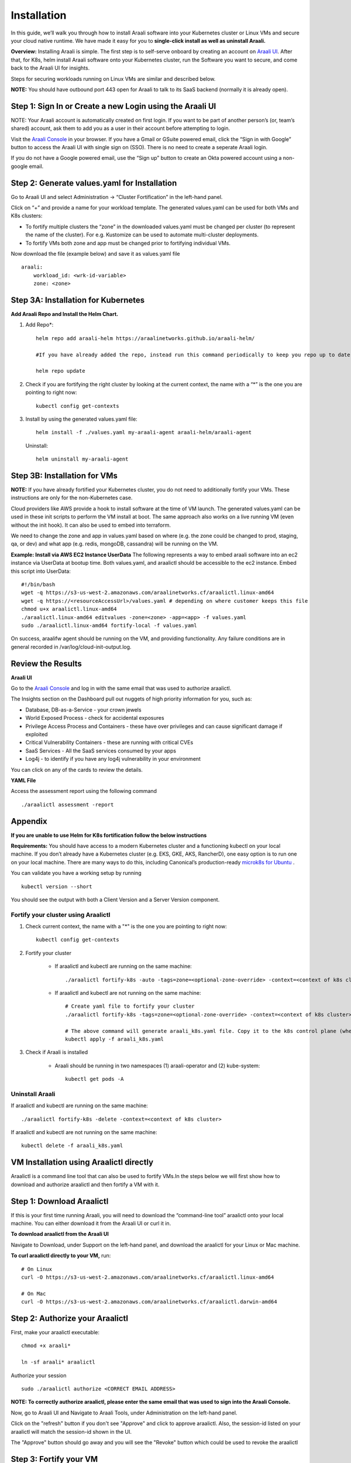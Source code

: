 ============
Installation
============

In this guide, we’ll walk you through how to install Araali software into your Kubernetes cluster or Linux VMs and secure your cloud native runtime.
We have made it easy for you to **single-click install as well as uninstall Araali.**

**Overview:** Installing Araali is simple. The first step is to self-serve onboard by creating an account on `Araali UI <https://console.araalinetworks.com>`_. 
After that, for K8s, helm install Araali software onto your Kubernetes cluster, run the Software you want to secure, and come back to the Araali UI for insights.

Steps for securing workloads running on Linux VMs are similar and described below.

**NOTE:** You should have outbound port 443 open for Araali to talk to its SaaS backend (normally it is already open).

Step 1: Sign In or Create a new Login using the Araali UI
*************************************************
NOTE: Your Araali account is automatically created on first login. If you want to be part
of another person’s (or, team’s shared) account, ask them to add you as a user in their
account before attempting to login.

Visit the `Araali Console <https://console.araalinetworks.com>`_ in your browser. If you have a Gmail or GSuite powered email, click the “Sign in with Google” button
to access the Araali UI with single sign on (SSO). There is no need to create a seperate Araali login.

If you do not have a Google powered email, use the “Sign up” button to create an Okta powered account using a non-google email. 

.. image:: images/araali-console-sign-in.png
    :align: center
    :width: 300
    :height: 600
    :alt: Araali Console Sign In

Step 2: Generate values.yaml for Installation
*********************************************

Go to Araali UI and select Administration -> “Cluster Fortification” in the left-hand panel.

.. image:: images/helm_workload.png
  :width: 650
  :alt: Araalictl installation generate values.yaml

Click on “+” and provide a name for your workload template. The generated values.yaml
can be used for both VMs and K8s clusters:


* To fortify multiple clusters the “zone” in the downloaded values.yaml must be changed per cluster (to represent the name of the cluster). For e.g. Kustomize can be used to automate multi-cluster deployments.

* To fortify VMs both zone and app must be changed prior to fortifying individual VMs.

.. image:: images/helm_workload_name.png
  :width: 650
  :alt: Helm Workload and download image

Now download the file (example below) and save it as values.yaml file
::
    araali:
        workload_id: <wrk-id-variable>
        zone: <zone>


Step 3A: Installation for Kubernetes
***********************************
**Add Araali Repo and Install the Helm Chart.**

1. Add Repo*::

    helm repo add araali-helm https://araalinetworks.github.io/araali-helm/

    #If you have already added the repo, instead run this command periodically to keep you repo up to date:

    helm repo update

2. Check if you are fortifying the right cluster by looking at the current context, the name with a “*” is the one you are pointing to right now:: 

    kubectl config get-contexts

3. Install by using the generated values.yaml file::

    helm install -f ./values.yaml my-araali-agent araali-helm/araali-agent

   Uninstall::

    helm uninstall my-araali-agent
    
Step 3B: Installation for VMs
****************************
**NOTE:** If you have already fortified your Kubernetes cluster, you do not need to additionally fortify your VMs.
These instructions are only for the non-Kubernetes case.

Cloud providers like AWS provide a hook to install software at the time of VM launch.
The generated values.yaml can be used in these init scripts to perform the VM install at boot.
The same approach also works on a live running VM (even without the init hook). It can also be used to embed into terraform.

We need to change the zone and app in values.yaml based on where (e.g. the zone could be changed to prod, staging, qa, or dev)  and
what app (e.g. redis, mongoDB, cassandra) will be running on the VM.

**Example: Install via AWS EC2 Instance UserData**
The following represents a way to embed araali software into an ec2 instance via UserData at bootup time.
Both values.yaml, and araalictl should be accessible to the ec2 instance. Embed this script into UserData::
    #!/bin/bash
    wget -q https://s3-us-west-2.amazonaws.com/araalinetworks.cf/araalictl.linux-amd64
    wget -q https://<resourceAccessUrl>/values.yaml # depending on where customer keeps this file
    chmod u+x araalictl.linux-amd64
    ./araalictl.linux-amd64 editvalues -zone=<zone> -app=<app> -f values.yaml
    sudo ./araalictl.linux-amd64 fortify-local -f values.yaml

On success, araalifw agent should be running on the VM, and providing functionality.
Any failure conditions are in general recorded in /var/log/cloud-init-output.log.

Review the Results
******************

| **Araali UI**
Go to the `Araali Console <https://console.araalinetworks.com>`_ and log in with the same email that was used to authorize araalictl.

.. image:: images/top_risk_buckets.png
  :width: 650
  :alt: Araali Dashboard Insights (Top Risk Buckets. Automatically Identified)

The Insights section on the Dashboard pull out nuggets of high priority information for you, such as:

* Database, DB-as-a-Service - your crown jewels
* World Exposed Process - check for accidental exposures
* Privilege Access Process and Containers - these have over privileges and can cause significant damage if exploited
* Critical Vulnerability Containers - these are running with critical CVEs
* SaaS Services - All the SaaS services consumed by your apps
* Log4j - to identify if you have any log4j vulnerability in your environment

You can click on any of the cards to review the details.

| **YAML File**
Access the assessment report using the following command
::

    ./araalictl assessment -report


Appendix
********

**If you are unable to use Helm for K8s fortification follow the below instructions**

**Requirements:** You should have access to a modern Kubernetes cluster and a functioning kubectl on your local machine.
If you don’t already have a Kubernetes cluster (e.g. EKS, GKE, AKS, RancherD), one easy option is to run one on your local machine. 
There are many ways to do this, including Canonical’s production-ready `microk8s for Ubuntu <https://www.araalinetworks.com/post/use-araali-with-microk8s>`_ .

You can validate you have a working setup by running
::

    kubectl version --short

You should see the output with both a Client Version and a Server Version component.

Fortify your cluster using Araalictl
^^^^^^^^^^^^^^^^^^^^^^^^^^^^^^^^^^^^
1. Check current context, the name with a "*" is the one you are pointing to right now::

    kubectl config get-contexts

2. Fortify your cluster

    * If araalictl and kubectl are running on the same machine::

        ./araalictl fortify-k8s -auto -tags=zone=<optional-zone-override> -context=<context of k8s cluster>
    * If araalictl and kubectl are not running on the same machine::

        # Create yaml file to fortify your cluster
        ./araalictl fortify-k8s -tags=zone=<optional-zone-override> -context=<context of k8s cluster>

        # The above command will generate araali_k8s.yaml file. Copy it to the k8s control plane (where kubectl is running) and then apply
        kubectl apply -f araali_k8s.yaml

3. Check if Araali is installed

    * Araali should be running in two namespaces (1) araali-operator and (2) kube-system::

        kubectl get pods -A

    .. image:: images/kubectl_post_install.png
      :width: 650
      :alt: Output of Kubectl after Araali Fortification

Uninstall Araali
^^^^^^^^^^^^^^^^^^^
If araalictl and kubectl are running on the same machine::

    ./araalictl fortify-k8s -delete -context=<context of k8s cluster>

If araalictl and kubectl are not running on the same machine::

    kubectl delete -f araali_k8s.yaml
 
VM Installation using Araalictl directly
****************************************
Araalictl is a command line tool that can also be used to fortify VMs.In the steps below 
we will first show how to download and authorize araalictl and then fortify a VM with it.

Step 1: Download Araalictl
**************************

If this is your first time running Araali, you will need to download the
“command-line tool” araalictl onto your local machine. You can either download
it from the Araali UI or curl it in.

**To download araalictl from the Araali UI**

Navigate to Download, under Support on the left-hand panel, and download the
araalictl for your Linux or Mac machine.

.. image:: https://publicimageproduct.s3-us-west-2.amazonaws.com/araalictldownload.png
  :width: 650
  :alt: Araalictl download from Araali UI

**To curl araalictl directly to your VM,** run::

   # On Linux
   curl -O https://s3-us-west-2.amazonaws.com/araalinetworks.cf/araalictl.linux-amd64

   # On Mac
   curl -O https://s3-us-west-2.amazonaws.com/araalinetworks.cf/araalictl.darwin-amd64

Step 2: Authorize your Araalictl
********************************
First, make your araalictl executable::

   chmod +x araali*

   ln -sf araali* araalictl


Authorize your session
::

   sudo ./araalictl authorize <CORRECT EMAIL ADDRESS>

**NOTE: To correctly authorize araalictl, please enter the same email that was used to sign into the Araali Console.**

.. image:: https://publicimageproduct.s3-us-west-2.amazonaws.com/AraalictlAuthorize.png
  :width: 900
  :height: 200
  :alt: Araalictl authorize

Now, go to Araali UI and Navigate to Araali Tools, under Administration on the
left-hand panel.

.. image:: https://publicimageproduct.s3-us-west-2.amazonaws.com/AraaliAuthn2.png
  :width: 600
  :alt: Araali Authorization

Click on the "refresh" button if you don't see "Approve" and click to approve araalictl. Also, the session-id listed on your araalictl will match the session-id shown in the UI.

The "Approve" button should go away and you will see the "Revoke" button which
could be used to revoke the araalictl

.. image:: https://publicimageproduct.s3-us-west-2.amazonaws.com/AraaliAuthn3.png
  :width: 600
  :alt: Araali Authorization


Step 3: Fortify your VM
***************************

Requirements
^^^^^^^^^^^^

1. **You should have a Virtual Machine already set up in order to fortify it with Araali.**
    * Alternatively, if you have a cluster of VMs and wish to fortify them all through a CM VM, see the :ref:`Remote Fortification` section.

2. You should have **port 443 egress open on all VMs** for Araali to talk to its SaaS backend.

Self Fortification
^^^^^^^^^^^^^^^^^^

1. Generate local ssh-keys (optional and only if you don’t already have id_rsa.pub in your ~/.ssh directory)
::
    ssh-keygen

2. Copy the public key to authorized_keys to allow passwordless local ssh access
::
    cat ~/.ssh/id_rsa.pub >> ~/.ssh/authorized_keys

3. If you don’t have passwordless sudo setup, edit the sudoers file as shown
::
    sudo visudo

4. Allow for password-less sudoers
::
    # Scroll to the very bottom of the file, add the following line
    # Replace <user> with the user for the VM
    <user> ALL=(ALL) NOPASSWD: ALL

    # ^X to save and exit editor

5. Self-Fortify
::
    ./araalictl fortify-live  -fortify -tags=zone=<zone_name>,app=<app_name> localhost


Remote Fortification
^^^^^^^^^^^^^^^^^^^^

1. Check Control VM

    * **A Control VM (CM VM) that has ssh access to the other VMs is used to remotely fortify from one place.**
        .. image:: images/remote_fortification_flow.png
          :width: 650
          :alt: Setup and Networking

    * It is important that araalictl is downloaded and authorized on the Control VM so that it can remotely install Araali on the rest of the VMs.
    * Remotely Fortify
    ::

        ./araalictl fortify-live -fortify -tags=zone=<zone_name>,app=<app_name> <remote_user>@<remote_host>

To update Zone and/or App tags of an already fortified VM
^^^^^^^^^^^^^^^^^^^^^^^^^^^^^^^^^^^^^^^^^^^^^^^^^^^^^^^^^^^
::

    ./araalictl fortify-live -add -tags=zone=<updated_zone>,app=<updated_app> <remote_user>@<remote_host>

**We recommend using your Configuration Management VM (Ansible, Salt, Puppet, Chef, etc.) as the control VM.**


Uninstall Araali
^^^^^^^^^^^^^^^^^^^
Self:
::

    ./araalictl fortify-live -unfortify localhost

Remote:
::

    ./araalictl fortify-live -unfortify <remote_user>@<remote_host>